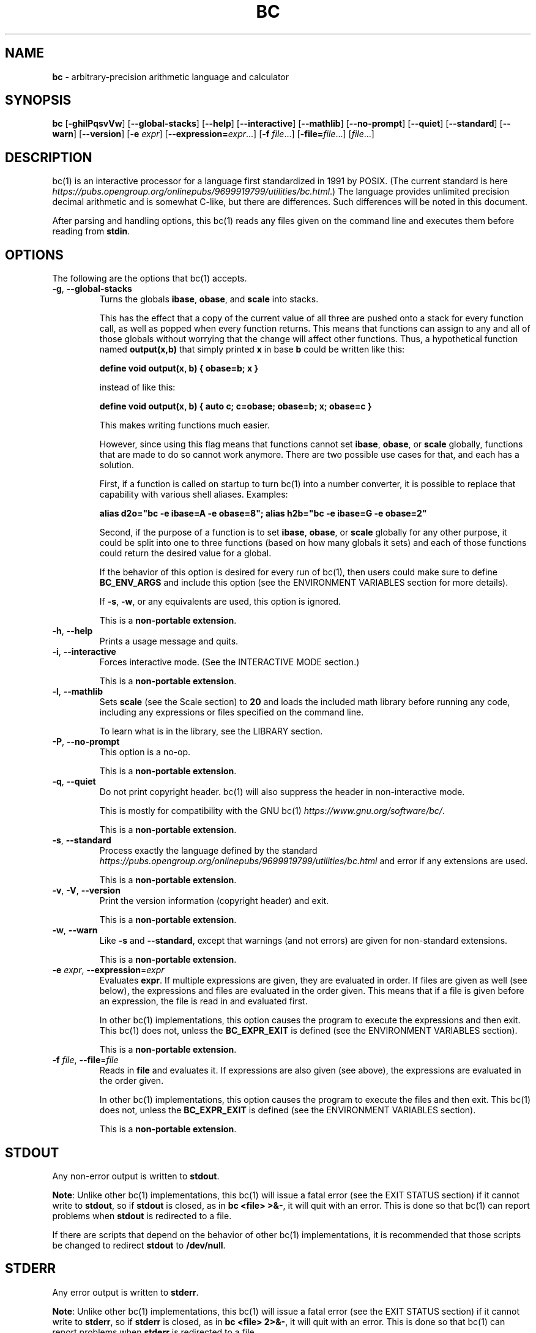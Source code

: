 .\" generated with Ronn/v0.7.3
.\" http://github.com/rtomayko/ronn/tree/0.7.3
.
.TH "BC" "1" "June 2020" "Gavin D. Howard" "General Commands Manual"
.
.SH "NAME"
\fBbc\fR \- arbitrary\-precision arithmetic language and calculator
.
.SH "SYNOPSIS"
\fBbc\fR [\fB\-ghilPqsvVw\fR] [\fB\-\-global\-stacks\fR] [\fB\-\-help\fR] [\fB\-\-interactive\fR] [\fB\-\-mathlib\fR] [\fB\-\-no\-prompt\fR] [\fB\-\-quiet\fR] [\fB\-\-standard\fR] [\fB\-\-warn\fR] [\fB\-\-version\fR] [\fB\-e\fR \fIexpr\fR] [\fB\-\-expression=\fR\fIexpr\fR\.\.\.] [\fB\-f\fR \fIfile\fR\.\.\.] [\fB\-file=\fR\fIfile\fR\.\.\.] [\fIfile\fR\.\.\.]
.
.SH "DESCRIPTION"
bc(1) is an interactive processor for a language first standardized in 1991 by POSIX\. (The current standard is here \fIhttps://pubs\.opengroup\.org/onlinepubs/9699919799/utilities/bc\.html\fR\.) The language provides unlimited precision decimal arithmetic and is somewhat C\-like, but there are differences\. Such differences will be noted in this document\.
.
.P
After parsing and handling options, this bc(1) reads any files given on the command line and executes them before reading from \fBstdin\fR\.
.
.SH "OPTIONS"
The following are the options that bc(1) accepts\.
.
.TP
\fB\-g\fR, \fB\-\-global\-stacks\fR
Turns the globals \fBibase\fR, \fBobase\fR, and \fBscale\fR into stacks\.
.
.IP
This has the effect that a copy of the current value of all three are pushed onto a stack for every function call, as well as popped when every function returns\. This means that functions can assign to any and all of those globals without worrying that the change will affect other functions\. Thus, a hypothetical function named \fBoutput(x,b)\fR that simply printed \fBx\fR in base \fBb\fR could be written like this:
.
.IP
\fBdefine void output(x, b) { obase=b; x }\fR
.
.IP
instead of like this:
.
.IP
\fBdefine void output(x, b) { auto c; c=obase; obase=b; x; obase=c }\fR
.
.IP
This makes writing functions much easier\.
.
.IP
However, since using this flag means that functions cannot set \fBibase\fR, \fBobase\fR, or \fBscale\fR globally, functions that are made to do so cannot work anymore\. There are two possible use cases for that, and each has a solution\.
.
.IP
First, if a function is called on startup to turn bc(1) into a number converter, it is possible to replace that capability with various shell aliases\. Examples:
.
.IP
\fBalias d2o="bc \-e ibase=A \-e obase=8"; alias h2b="bc \-e ibase=G \-e obase=2"\fR
.
.IP
Second, if the purpose of a function is to set \fBibase\fR, \fBobase\fR, or \fBscale\fR globally for any other purpose, it could be split into one to three functions (based on how many globals it sets) and each of those functions could return the desired value for a global\.
.
.IP
If the behavior of this option is desired for every run of bc(1), then users could make sure to define \fBBC_ENV_ARGS\fR and include this option (see the ENVIRONMENT VARIABLES section for more details)\.
.
.IP
If \fB\-s\fR, \fB\-w\fR, or any equivalents are used, this option is ignored\.
.
.IP
This is a \fBnon\-portable extension\fR\.
.
.TP
\fB\-h\fR, \fB\-\-help\fR
Prints a usage message and quits\.
.
.TP
\fB\-i\fR, \fB\-\-interactive\fR
Forces interactive mode\. (See the INTERACTIVE MODE section\.)
.
.IP
This is a \fBnon\-portable extension\fR\.
.
.TP
\fB\-l\fR, \fB\-\-mathlib\fR
Sets \fBscale\fR (see the Scale section) to \fB20\fR and loads the included math library before running any code, including any expressions or files specified on the command line\.
.
.IP
To learn what is in the library, see the LIBRARY section\.
.
.TP
\fB\-P\fR, \fB\-\-no\-prompt\fR
This option is a no\-op\.
.
.IP
This is a \fBnon\-portable extension\fR\.
.
.TP
\fB\-q\fR, \fB\-\-quiet\fR
Do not print copyright header\. bc(1) will also suppress the header in non\-interactive mode\.
.
.IP
This is mostly for compatibility with the GNU bc(1) \fIhttps://www\.gnu\.org/software/bc/\fR\.
.
.IP
This is a \fBnon\-portable extension\fR\.
.
.TP
\fB\-s\fR, \fB\-\-standard\fR
Process exactly the language defined by the standard \fIhttps://pubs\.opengroup\.org/onlinepubs/9699919799/utilities/bc\.html\fR and error if any extensions are used\.
.
.IP
This is a \fBnon\-portable extension\fR\.
.
.TP
\fB\-v\fR, \fB\-V\fR, \fB\-\-version\fR
Print the version information (copyright header) and exit\.
.
.IP
This is a \fBnon\-portable extension\fR\.
.
.TP
\fB\-w\fR, \fB\-\-warn\fR
Like \fB\-s\fR and \fB\-\-standard\fR, except that warnings (and not errors) are given for non\-standard extensions\.
.
.IP
This is a \fBnon\-portable extension\fR\.
.
.TP
\fB\-e\fR \fIexpr\fR, \fB\-\-expression\fR=\fIexpr\fR
Evaluates \fBexpr\fR\. If multiple expressions are given, they are evaluated in order\. If files are given as well (see below), the expressions and files are evaluated in the order given\. This means that if a file is given before an expression, the file is read in and evaluated first\.
.
.IP
In other bc(1) implementations, this option causes the program to execute the expressions and then exit\. This bc(1) does not, unless the \fBBC_EXPR_EXIT\fR is defined (see the ENVIRONMENT VARIABLES section)\.
.
.IP
This is a \fBnon\-portable extension\fR\.
.
.TP
\fB\-f\fR \fIfile\fR, \fB\-\-file\fR=\fIfile\fR
Reads in \fBfile\fR and evaluates it\. If expressions are also given (see above), the expressions are evaluated in the order given\.
.
.IP
In other bc(1) implementations, this option causes the program to execute the files and then exit\. This bc(1) does not, unless the \fBBC_EXPR_EXIT\fR is defined (see the ENVIRONMENT VARIABLES section)\.
.
.IP
This is a \fBnon\-portable extension\fR\.
.
.SH "STDOUT"
Any non\-error output is written to \fBstdout\fR\.
.
.P
\fBNote\fR: Unlike other bc(1) implementations, this bc(1) will issue a fatal error (see the EXIT STATUS section) if it cannot write to \fBstdout\fR, so if \fBstdout\fR is closed, as in \fBbc <file> >&\-\fR, it will quit with an error\. This is done so that bc(1) can report problems when \fBstdout\fR is redirected to a file\.
.
.P
If there are scripts that depend on the behavior of other bc(1) implementations, it is recommended that those scripts be changed to redirect \fBstdout\fR to \fB/dev/null\fR\.
.
.SH "STDERR"
Any error output is written to \fBstderr\fR\.
.
.P
\fBNote\fR: Unlike other bc(1) implementations, this bc(1) will issue a fatal error (see the EXIT STATUS section) if it cannot write to \fBstderr\fR, so if \fBstderr\fR is closed, as in \fBbc <file> 2>&\-\fR, it will quit with an error\. This is done so that bc(1) can report problems when \fBstderr\fR is redirected to a file\.
.
.P
If there are scripts that depend on the behavior of other bc(1) implementations, it is recommended that those scripts be changed to redirect \fBstderr\fR to \fB/dev/null\fR\.
.
.SH "SYNTAX"
The syntax for bc(1) programs is mostly C\-like, with some differences\. This bc(1) follows the POSIX standard \fIhttps://pubs\.opengroup\.org/onlinepubs/9699919799/utilities/bc\.html\fR, which is a much more thorough resource for the language this bc(1) accepts\. This section is meant to be a summary and a listing of all the extensions to the standard \fIhttps://pubs\.opengroup\.org/onlinepubs/9699919799/utilities/bc\.html\fR\.
.
.P
In the sections below, \fBE\fR means expression, \fBS\fR means statement, and \fBI\fR means identifier\.
.
.P
Identifiers (\fBI\fR) start with a lowercase letter and can be followed by any number (up to \fBBC_NAME_MAX\-1\fR) of lowercase letters (\fBa\-z\fR), digits (\fB0\-9\fR), and underscores (\fB_\fR)\. The regex is \fB[a\-z][a\-z0\-9_]*\fR Identifiers with more than one character (letter) are a \fBnon\-portable extension\fR\.
.
.P
\fBibase\fR is a global variable determining how to interpret constant numbers\. It is the "input" base, or the number base used for interpreting input numbers\. \fBibase\fR is initially \fB10\fR\. If the \fB\-s\fR (\fB\-\-standard\fR) and \fB\-w\fR (\fB\-\-warn\fR) flags were not given on the command line, the max allowable value for \fBibase\fR is \fB36\fR\. Otherwise, it is \fB16\fR\. The min allowable value for \fBibase\fR is \fB2\fR\. The max allowable value for \fBibase\fR can be queried in bc(1) programs with the \fBmaxibase()\fR built\-in function\.
.
.P
\fBobase\fR is a global variable determining how to output results\. It is the "output" base, or the number base used for outputting numbers\. \fBobase\fR is initially \fB10\fR\. The max allowable value for \fBobase\fR is \fBBC_BASE_MAX\fR and can be queried in bc(1) programs with the \fBmaxobase()\fR built\-in function\. The min allowable value for \fBobase\fR is \fB2\fR\.
.
.P
The \fBscale\fR of an expression is the number of digits in the result of the expression right of the decimal point, and \fBscale\fR is a global variable that sets the precision of any operations, with exceptions\. \fBscale\fR is initially \fB0\fR\. \fBscale\fR cannot be negative\. The max allowable value for \fBscale\fR is \fBBC_SCALE_MAX\fR and can be queried in bc(1) programs with the \fBmaxscale()\fR built\-in function\.
.
.P
bc(1) has both \fBglobal\fR variables and \fBlocal\fR variables\. All \fBlocal\fR variables are local to the function; they are parameters or are introduced in the \fBauto\fR list of a function (see FUNCTIONS)\. If a variable is accessed which is not a parameter or in the \fBauto\fR list, it is assumed to be \fBglobal\fR\. If a parent function has a \fBlocal\fR variable version of a variable that a child function considers \fBglobal\fR, the value of that \fBglobal\fR variable in the child function is the value of the variable in the parent function, not the value of the actual \fBglobal\fR variable\.
.
.P
All of the above applies to arrays as well\.
.
.P
The value of a statement that is an expression (i\.e\., any of the \fINamed Expressions\fR or \fIOperands\fR) is printed unless the lowest precedence operator is an \fI\fBassignment\fR\fR operator \fB\fIand\fR\fR the expression is not surrounded by parentheses\.
.
.P
The value that is printed is also assigned to the special variable \fBlast\fR\. A single dot (\fB\.\fR) may also be used as a synonym for \fBlast\fR\. These are \fBnon\-portable extensions\fR\.
.
.P
Either semicolons or newlines may separate statements\.
.
.SS "Comments"
There are two kinds of comments:
.
.IP "1." 4
Block comments are enclosed in \fB/*\fR and \fB*/\fR\.
.
.IP "2." 4
Line comments go from \fB#\fR until, and not including, the next newline\. This is a \fBnon\-portable extension\fR\.
.
.IP "" 0
.
.P
 \fI\fR
.
.SS "Named Expressions"
The following are named expressions in bc(1):
.
.IP "1." 4
Variables: \fBI\fR
.
.IP "2." 4
Array Elements: \fBI[E]\fR
.
.IP "3." 4
\fBibase\fR
.
.IP "4." 4
\fBobase\fR
.
.IP "5." 4
\fBscale\fR
.
.IP "6." 4
\fBlast\fR or a single dot (\fB\.\fR)
.
.IP "" 0
.
.P
Number 6 is a \fBnon\-portable extension\fR\.
.
.P
Variables and arrays do not interfere; users can have arrays named the same as variables\. This also applies to functions (see the FUNCTIONS section), so a user can have a variable, array, and function that all have the same name, and they will not shadow each other\.
.
.P
Named expressions are required as the operand of \fI\fBincrement\fR/\fBdecrement\fR operators\fR and as the left side of \fI\fBassignment\fR operators\fR\.
.
.P
 \fI\fR
.
.SS "Operands"
The following are valid operands in bc(1):
.
.IP "1." 4
Numbers (see \fINumbers\fR below)\.
.
.IP "2." 4
Array indices (\fBI[E]\fR)\.
.
.IP "3." 4
\fB(E)\fR: The value of \fBE\fR (used to change precedence)\.
.
.IP "4." 4
\fBsqrt(E)\fR: The square root of \fBE\fR\. \fBE\fR must be non\-negative\.
.
.IP "5." 4
\fBlength(E)\fR: The number of significant decimal digits in \fBE\fR\.
.
.IP "6." 4
\fBlength(I[])\fR: The number of elements in the array \fBI\fR\. This is a \fBnon\-portable extension\fR\.
.
.IP "7." 4
\fBscale(E)\fR: The \fBscale\fR of \fBE\fR\.
.
.IP "8." 4
\fBabs(E)\fR: The absolute value of \fBE\fR\. This is a \fBnon\-portable extension\fR\.
.
.IP "9." 4
\fBI()\fR, \fBI(E)\fR, \fBI(E, E)\fR, and so on, where \fBI\fR is an identifier for a non\-\fIvoid function\fR\. The \fBE\fR parameters may also be arrays, which will automatically be turned into \fIarray references\fR if the corresponding parameter is an array reference\.
.
.IP "10." 4
\fBread()\fR: Reads a line from \fBstdin\fR and uses that as an expression\. The result of that expression is the result of the \fBread()\fR operand\. This is a \fBnon\-portable extension\fR\.
.
.IP "11." 4
\fBmaxibase()\fR: The max allowable \fBibase\fR\. This is a \fBnon\-portable extension\fR\.
.
.IP "12." 4
\fBmaxobase()\fR: The max allowable \fBobase\fR\. This is a \fBnon\-portable extension\fR\.
.
.IP "13." 4
\fBmaxscale()\fR: The max allowable \fBscale\fR\. This is a \fBnon\-portable extension\fR\.
.
.IP "" 0
.
.P
 \fI\fR
.
.SS "Numbers"
Numbers are strings made up of digits, uppercase letters, and at most \fB1\fR period for a radix\. Numbers can have up to \fBBC_NUM_MAX\fR digits\. Uppercase letters equal \fB9\fR + their position in the alphabet (i\.e\., \fBA\fR equals \fB10\fR, or \fB9 + 1\fR)\. If a digit or letter makes no sense with the current value of \fBibase\fR, they are set to the value of the highest valid digit in \fBibase\fR\.
.
.P
Single\-character numbers (i\.e\., \fBA\fR) take the value that they would have if they were valid digits, regardless of the value of \fBibase\fR\. This means that \fBA\fR always equals decimal \fB10\fR and \fBZ\fR always equals decimal \fB35\fR\.
.
.SS "Operators"
The following arithmetic and logical operators can be used\. They are listed in order of decreasing precedence\. Operators in the same group have the same precedence\.
.
.TP
\fB++\fR \fB\-\-\fR
Type: Prefix and Postfix
.
.IP
Associativity: None
.
.IP
Description: \fBincrement\fR, \fBdecrement\fR
.
.TP
\fB\-\fR \fB!\fR
Type: Prefix
.
.IP
Associativity: None
.
.IP
Description: \fBnegation\fR, \fBboolean not\fR
.
.TP
\fB^\fR
Type: Binary
.
.IP
Associativity: Right
.
.IP
Description: \fBpower\fR
.
.TP
\fB*\fR \fB/\fR \fB%\fR
Type: Binary
.
.IP
Associativity: Left
.
.IP
Description: \fBmultiply\fR, \fBdivide\fR, \fBmodulus\fR
.
.TP
\fB+\fR \fB\-\fR
Type: Binary
.
.IP
Associativity: Left
.
.IP
Description: \fBadd\fR, \fBsubtract\fR
.
.TP
\fB=\fR \fB+=\fR \fB\-=\fR \fB*=\fR \fB/=\fR \fB%=\fR \fB^=\fR
Type: Binary
.
.IP
Associativity: Right
.
.IP
Description: \fBassignment\fR
.
.TP
\fB==\fR \fB<=\fR \fB>=\fR \fB!=\fR \fB<\fR \fB>\fR
Type: Binary
.
.IP
Associativity: Left
.
.IP
Description: \fBrelational\fR
.
.TP
\fB&&\fR
Type: Binary
.
.IP
Associativity: Left
.
.IP
Description: \fBboolean and\fR
.
.TP
\fB||\fR
Type: Binary
.
.IP
Associativity: Left
.
.IP
Description: \fBboolean or\fR
.
.P
The operators will be described in more detail below\.
.
.P
 \fI\fR
.
.TP
\fB++\fR \fB\-\-\fR
The prefix and postfix \fBincrement\fR and \fBdecrement\fR operators behave exactly like they would in C\. They require a \fInamed expression\fR as an operand\.
.
.IP
The prefix versions of these operators are more efficient; use them where possible\.
.
.TP
\fB\-\fR
The \fBnegation\fR operator returns \fB0\fR if a user attempts to negate any expression with the value \fB0\fR\. Otherwise, a copy of the expression with its sign flipped is returned\.
.
.TP
\fB!\fR
The \fBboolean not\fR operator returns \fB1\fR if the expression is \fB0\fR, or \fB0\fR otherwise\.
.
.IP
This is a \fBnon\-portable extension\fR\.
.
.TP
\fB^\fR
The \fBpower\fR operator (not the \fBexclusive or\fR operator, as it would be in C) takes two expressions and raises the first to the power of the value of the second\.
.
.IP
The second expression must be an integer (no \fBscale\fR), and if it is negative, the first value must be non\-zero\.
.
.TP
\fB*\fR
The \fBmultiply\fR operator takes two expressions, multiplies them, and returns the product\. If \fBa\fR is the \fBscale\fR of the first expression and \fBb\fR is the \fBscale\fR of the second expression, the scale of the result is equal to \fBmin(a+b,max(scale,a,b))\fR where \fBmin\fR and \fBmax\fR return the obvious values\.
.
.TP
\fB/\fR
The \fBdivide\fR operator takes two expressions, divides them, and returns the quotient\. The scale of the result shall be the value of \fBscale\fR\.
.
.IP
The second expression must be non\-zero\.
.
.TP
\fB%\fR
The \fBmodulus\fR operator takes two expressions, \fBa\fR and \fBb\fR, and evaluates them by 1) Computing \fBa/b\fR to current \fBscale\fR and 2) Using the result of step 1 to calculate \fBa\-(a/b)*b\fR to scale \fBmax(scale+scale(b),scale(a))\fR\.
.
.IP
The second expression must be non\-zero\.
.
.TP
\fB+\fR
The \fBadd\fR operator takes two expressions, \fBa\fR and \fBb\fR, and returns the sum, with a \fBscale\fR equal to the max of the \fBscale\fRs of \fBa\fR and \fBb\fR\.
.
.TP
\fB\-\fR
The \fBsubtract\fR operator takes two expressions, \fBa\fR and \fBb\fR, and returns the difference, with a \fBscale\fR equal to the max of the \fBscale\fRs of \fBa\fR and \fBb\fR\.
.
.P
 \fI\fR
.
.TP
\fB=\fR \fB+=\fR \fB\-=\fR \fB*=\fR \fB/=\fR \fB%=\fR \fB^=\fR
The \fBassignment\fR operators take two expressions, \fBa\fR and \fBb\fR where \fBa\fR is a \fInamed expression\fR\.
.
.IP
For \fB=\fR, \fBb\fR is copied and the result is assigned to \fBa\fR\. For all others, \fBa\fR and \fBb\fR are applied as operands to the corresponding arithmetic operator and the result is assigned to \fBa\fR\.
.
.TP
\fB==\fR \fB<=\fR \fB>=\fR \fB!=\fR \fB<\fR \fB>\fR
The \fBrelational\fR operators compare two expressions, \fBa\fR and \fBb\fR, and if the relation holds, according to C language semantics, the result is \fB1\fR\. Otherwise, it is \fB0\fR\.
.
.IP
Note that unlike in C, these operators have a lower precedence than the \fBassignment\fR operators, which means that \fBa=b>c\fR is interpreted as \fB(a=b)>c\fR\.
.
.IP
Also, unlike the standard \fIhttps://pubs\.opengroup\.org/onlinepubs/9699919799/utilities/bc\.html\fR requires, these operators can appear anywhere any other expressions can be used\. This allowance is a \fBnon\-portable extension\fR\.
.
.TP
\fB&&\fR
The \fBboolean and\fR operator takes two expressions and returns \fB1\fR if both expressions are non\-zero, \fB0\fR otherwise\.
.
.IP
This is \fB\fInot\fR\fR a short\-circuit operator\.
.
.IP
This is a \fBnon\-portable extension\fR\.
.
.TP
\fB||\fR
The \fBboolean or\fR operator takes two expressions and returns \fB1\fR if one of the expressions is non\-zero, \fB0\fR otherwise\.
.
.IP
This is \fB\fInot\fR\fR a short\-circuit operator\.
.
.IP
This is a \fBnon\-portable extension\fR\.
.
.SS "Statements"
The following items are statements:
.
.IP "1." 4
\fBE\fR
.
.IP "2." 4
\fB{\fR \fBS\fR \fB;\fR \.\.\. \fB;\fR \fBS\fR \fB}\fR
.
.IP "3." 4
\fBif\fR \fB(\fR \fBE\fR \fB)\fR \fBS\fR
.
.IP "4." 4
\fBif\fR \fB(\fR \fBE\fR \fB)\fR \fBS\fR \fBelse\fR \fBS\fR
.
.IP "5." 4
\fBwhile\fR \fB(\fR \fBE\fR \fB)\fR \fBS\fR
.
.IP "6." 4
\fBfor\fR \fB(\fR \fBE\fR \fB;\fR \fBE\fR \fB;\fR \fBE\fR \fB)\fR \fBS\fR
.
.IP "7." 4
An empty statement
.
.IP "8." 4
\fBbreak\fR
.
.IP "9." 4
\fBcontinue\fR
.
.IP "10." 4
\fBquit\fR
.
.IP "11." 4
\fBhalt\fR
.
.IP "12." 4
\fBlimits\fR
.
.IP "13." 4
A string of characters, enclosed in double quotes
.
.IP "14." 4
\fBprint\fR \fBE\fR \fB,\fR \.\.\. \fB,\fR \fBE\fR
.
.IP "15." 4
\fBI()\fR, \fBI(E)\fR, \fBI(E, E)\fR, and so on, where \fBI\fR is an identifier for a \fIvoid function\fR\. The \fBE\fR parameters may also be arrays, which will automatically be turned into \fIarray references\fR if the corresponding parameter is an array reference\.
.
.IP "" 0
.
.P
Numbers 4, 9, 11, 12, 14, and 15 are \fBnon\-portable extensions\fR\.
.
.P
Also, as a \fBnon\-portable extension\fR, any or all of the expressions in the header of a for loop may be omitted\. If the condition (second expression) is omitted, it is assumed to be a constant \fB1\fR\.
.
.P
The \fBbreak\fR statement causes a loop to stop iterating and resume execution immediately following a loop\. This is only allowed in loops\.
.
.P
The \fBcontinue\fR statement causes a loop iteration to stop early and returns to the start of the loop, including testing the loop condition\. This is only allowed in loops\.
.
.P
The \fBif\fR \fBelse\fR statement does the same thing as in C\.
.
.P
The \fBquit\fR statement causes bc(1) to quit, even if it is on a branch that will not be executed (it is a compile\-time command)\.
.
.P
The \fBhalt\fR statement causes bc(1) to quit, if it is executed\. (Unlike \fBquit\fR if it is on a branch of an \fBif\fR statement that is not executed, bc(1) does not quit\.)
.
.P
The \fBlimits\fR statement prints the limits that this bc(1) is subject to\. This is like the \fBquit\fR statement in that it is a compile\-time command\.
.
.P
An expression by itself is evaluated and printed, followed by a newline\.
.
.SS "Print Statement"
The "expressions" in a \fBprint\fR statement may also be strings\. If they are, there are backslash escape sequences that are interpreted specially\. What those sequences are, and what they cause to be printed, are shown below:
.
.TP
\fB\ea\fR
\fB\ea\fR
.
.TP
\fB\eb\fR
\fB\eb\fR
.
.TP
\fB\e\e\fR
\fB\e\fR
.
.TP
\fB\ee\fR
\fB\e\fR
.
.TP
\fB\ef\fR
\fB\ef\fR
.
.TP
\fB\en\fR
\fB\en\fR
.
.TP
\fB\eq\fR
\fB"\fR
.
.TP
\fB\er\fR
\fB\er\fR
.
.TP
\fB\et\fR
\fB\et\fR
.
.P
Any other character following a backslash causes the backslash and character to be printed as\-is\.
.
.P
Any non\-string expression in a print statement shall be assigned to \fBlast\fR, like any other expression that is printed\.
.
.SS "Order of Evaluation"
All expressions in a statment are evaluated left to right, except as necessary to maintain order of operations\. This means, for example, that in the expression \fBi = 0; a[i++] = i++\fR, the first (or 0th) element of \fBa\fR is set to \fB1\fR, and \fBi\fR is equal to \fB2\fR at the end of the expression\.
.
.P
This includes function arguments\. Thus, this means that in the expression \fBi = 0; x(i++, i++)\fR, the first argument passed to \fBx()\fR is \fB0\fR, and the second argument is \fB1\fR, while \fBi\fR is equal to \fB2\fR before the function starts executing\.
.
.SH "FUNCTIONS"
Function definitions are as follows:
.
.IP "" 4
.
.nf

define I(I,\.\.\.,I){
    auto I,\.\.\.,I
    S;\.\.\.;S
    return(E)
}
.
.fi
.
.IP "" 0
.
.P
Any \fBI\fR in the parameter list or \fBauto\fR list may be replaced with \fBI[]\fR to make a parameter or \fBauto\fR var an array, and any \fBI\fR in the parameter list may be replaced with \fB*I[]\fR to make a parameter an array reference\. Callers of functions that take array references should not put an asterisk in the call; they must be called with just \fBI[]\fR like normal array parameters and will be automatically converted into references\.
.
.P
As a \fBnon\-portable extension\fR, the opening brace of a \fBdefine\fR statement may appear on the next line\.
.
.P
The return statement may also be in the following forms:
.
.IP "1." 4
\fBreturn\fR
.
.IP "2." 4
\fBreturn\fR \fB(\fR \fB)\fR
.
.IP "3." 4
\fBreturn\fR \fBE\fR
.
.IP "" 0
.
.P
The first two, or not specifying a \fBreturn\fR statement, is equivalent to \fBreturn (0)\fR, unless the function is a \fIvoid function\fR\.
.
.P
 \fI\fR
.
.SS "Void Functions"
Functions can also be void functions, defined as follows:
.
.IP "" 4
.
.nf

define void I(I,\.\.\.,I){
    auto I,\.\.\.,I
    S;\.\.\.;S
    return
}
.
.fi
.
.IP "" 0
.
.P
They can only be used as standalone expressions, where such an expression would be printed alone, except in a print statement\.
.
.P
Void functions can only use the first two \fBreturn\fR statements listed above\. They can also omit the return statement entirely\.
.
.P
The word \fBvoid\fR is not treated as a keyword; it is still possible to have variables, arrays, and functions named \fBvoid\fR\. The word \fBvoid\fR is only treated specially right after the \fBdefine\fR keyword\.
.
.P
This is a \fBnon\-portable extension\fR\.
.
.P
 \fI\fR
.
.SS "Array References"
For any array in the parameter list, if the array is declared in the form
.
.IP "" 4
.
.nf

*I[]
.
.fi
.
.IP "" 0
.
.P
it is a \fBreference\fR\. Any changes to the array in the function are reflected, when the function returns, to the array that was passed in\.
.
.P
Other than this, all function arguments are passed by value\.
.
.P
This is a \fBnon\-portable extension\fR\.
.
.SH "LIBRARY"
All of the functions below are available when the \fB\-l\fR or \fB\-\-mathlib\fR command\-line flags are given\.
.
.P
 \fI\fR
.
.SS "Standard Library"
The standard \fIhttps://pubs\.opengroup\.org/onlinepubs/9699919799/utilities/bc\.html\fR defines the following functions for the math library:
.
.TP
\fBs(x)\fR
Returns the sine of \fBx\fR, which is assumed to be in radians\.
.
.IP
This is a \fItranscendental function\fR\.
.
.TP
\fBc(x)\fR
Returns the cosine of \fBx\fR, which is assumed to be in radians\.
.
.IP
This is a \fItranscendental function\fR\.
.
.TP
\fBa(x)\fR
Returns the arctangent of \fBx\fR, in radians\.
.
.IP
This is a \fItranscendental function\fR\.
.
.TP
\fBl(x)\fR
Returns the natural logarithm of \fBx\fR\.
.
.IP
This is a \fItranscendental function\fR\.
.
.TP
\fBe(x)\fR
Returns the mathematical constant \fBe\fR raised to the power of \fBx\fR\.
.
.IP
This is a \fItranscendental function\fR\.
.
.TP
\fBj(x, n)\fR
Returns the bessel integer order \fBn\fR (truncated) of \fBx\fR\.
.
.IP
This is a \fItranscendental function\fR\.
.
.P
 \fI\fR
.
.SS "Transcendental Functions"
All transcendental functions can return slightly inaccurate results (up to 1 ULP \fIhttps://en\.wikipedia\.org/wiki/Unit_in_the_last_place\fR)\. This is unavoidable, and this article \fIhttps://people\.eecs\.berkeley\.edu/~wkahan/LOG10HAF\.TXT\fR explains why it is impossible and unnecessary to calculate exact results for the transcendental functions\.
.
.P
Because of the possible inaccuracy, I recommend that users call those functions with the precision (\fBscale\fR) set to at least 1 higher than is necessary\. If exact results are \fIabsolutely\fR required, users can double the precision (\fBscale\fR) and then truncate\.
.
.P
The transcendental functions in the standard math library are:
.
.IP "\(bu" 4
\fBs(x)\fR
.
.IP "\(bu" 4
\fBc(x)\fR
.
.IP "\(bu" 4
\fBa(x)\fR
.
.IP "\(bu" 4
\fBl(x)\fR
.
.IP "\(bu" 4
\fBe(x)\fR
.
.IP "\(bu" 4
\fBj(x, n)\fR
.
.IP "" 0
.
.SH "RESET"
When bc(1) encounters an error or a signal that it has a non\-default handler for, it resets\. This means that several things happen\.
.
.P
First, any functions that are executing are stopped and popped off the stack\. The behavior is not unlike that of exceptions in programming languages\. Then the execution point is set so that any code waiting to execute (after all functions returned) is skipped\.
.
.P
Thus, when bc(1) resets, it skips any remaining code waiting to be executed\. Then, if it is interactive mode, and the error was not a fatal error (see the EXIT STATUS section), it asks for more input; otherwise, it exits with the appropriate return code\.
.
.P
Note that this reset behavior is different from the GNU bc(1), which attempts to start executing the statement right after the one that caused an error\.
.
.SH "PERFORMANCE"
Most bc(1) implementations use \fBchar\fR types to calculate the value of \fB1\fR decimal digit at a time, but that can be slow\. This bc(1) does something different\.
.
.P
It uses large integers to calculate more than \fB1\fR decimal digit at a time\. If built in a environment where \fBBC_LONG_BIT\fR (see the LIMITS section) is \fB64\fR, then each integer has \fB9\fR decimal digits\. If built in an environment where \fBBC_LONG_BIT\fR is \fB32\fR then each integer has \fB4\fR decimal digits\. This value (the number of decimal digits per large integer) is called \fBBC_BASE_DIGS\fR\.
.
.P
In addition, this bc(1) uses an even larger integer for overflow checking\. This integer type depends on the value of \fBBC_LONG_BIT\fR, but is always at least twice as large as the integer type used to store digits\.
.
.SH "LIMITS"
The following are the limits on bc(1):
.
.TP
\fBBC_LONG_BIT\fR
The number of bits in the \fBlong\fR type in the environment where bc(1) was built\. This determines how many decimal digits can be stored in a single large integer (see the PERFORMANCE section)\.
.
.TP
\fBBC_BASE_DIGS\fR
The number of decimal digits per large integer (see the PERFORMANCE section)\. Depends on \fBBC_LONG_BIT\fR\.
.
.TP
\fBBC_BASE_POW\fR
The max decimal number that each large integer can store (see \fBBC_BASE_DIGS\fR) plus \fB1\fR\. Depends on \fBBC_BASE_DIGS\fR\.
.
.TP
\fBBC_OVERFLOW_MAX\fR
The max number that the overflow type (see the PERFORMANCE section) can hold\. Depends on \fBBC_LONG_BIT\fR\.
.
.TP
\fBBC_BASE_MAX\fR
The maximum output base\. Set at \fBBC_BASE_POW\fR\.
.
.TP
\fBBC_DIM_MAX\fR
The maximum size of arrays\. Set at \fBSIZE_MAX\-1\fR\.
.
.TP
\fBBC_SCALE_MAX\fR
The maximum \fBscale\fR\. Set at \fBBC_OVERFLOW_MAX\-1\fR\.
.
.TP
\fBBC_STRING_MAX\fR
The maximum length of strings\. Set at \fBBC_OVERFLOW_MAX\-1\fR\.
.
.TP
\fBBC_NAME_MAX\fR
The maximum length of identifiers\. Set at \fBBC_OVERFLOW_MAX\-1\fR\.
.
.TP
\fBBC_NUM_MAX\fR
The maximum length of a number (in decimal digits), which includes digits after the decimal point\. Set at \fBBC_OVERFLOW_MAX\-1\fR\.
.
.TP
Exponent
The maximum allowable exponent (positive or negative)\. Set at \fBBC_OVERFLOW_MAX\fR\.
.
.TP
Number of vars
The maximum number of vars/arrays\. Set at \fBSIZE_MAX\-1\fR\.
.
.P
Actual values can be queried with the \fBlimits\fR statement\.
.
.P
These limits are meant to be effectively non\-existent; the limits are so large (at least on 64\-bit machines) that there should not be any point at which they become a problem\. In fact, memory should be exhausted before these limits should be hit\.
.
.SH "ENVIRONMENT VARIABLES"
bc(1) recognizes the following environment variables:
.
.TP
\fBPOSIXLY_CORRECT\fR
If this variable exists (no matter the contents), bc(1) behaves as if the \fB\-s\fR option was given\.
.
.TP
\fBBC_ENV_ARGS\fR
This is another way to give command\-line arguments to bc(1)\. They should be in the same format as all other command\-line arguments\. These are always processed first, so any files given in \fBBC_ENV_ARGS\fR will be processed before arguments and files given on the command\-line\. This gives the user the ability to set up "standard" options and files to be used at every invocation\. The most useful thing for such files to contain would be useful functions that the user might want every time bc(1) runs\.
.
.IP
The code that parses \fBBC_ENV_ARGS\fR will correctly handle quoted arguments, but it does not understand escape sequences\. For example, the string \fB"/home/gavin/some bc file\.bc"\fR will be correctly parsed, but the string \fB"/home/gavin/some \e"bc\e" file\.bc"\fR will include the backslashes\.
.
.IP
The quote parsing will handle either kind of quotes, \fB'\fR or \fB"\fR\. Thus, if you have a file with any number of single quotes in the name, you can use double quotes as the outside quotes, as in \fB"some \'bc\' file\.bc"\fR, and vice versa if you have a file with double quotes\. However, handling a file with both kinds of quotes in \fBBC_ENV_ARGS\fR is not supported due to the complexity of the parsing, though such files are still supported on the command\-line where the parsing is done by the shell\.
.
.TP
\fBBC_LINE_LENGTH\fR
If this environment variable exists and contains an integer that is greater than \fB1\fR and is less than \fBUINT16_MAX\fR (\fB2^16\-1\fR), bc(1) will output lines to that length, including the backslash (\fB\e\fR)\. The default line length is \fB70\fR\.
.
.TP
\fBBC_EXPR_EXIT\fR
If this variable exists (no matter the contents), bc(1) will exit immediately after executing expressions and files given by the \fB\-e\fR and/or \fB\-f\fR command\-line options (and any equivalents)\.
.
.SH "EXIT STATUS"
bc(1) returns the following exit statuses:
.
.TP
\fB0\fR
No error\.
.
.TP
\fB1\fR
A math error occurred\. This follows standard practice of using \fB1\fR for expected errors, since math errors will happen in the process of normal execution\.
.
.IP
Math errors include divide by \fB0\fR, taking the square root of a negative number, attempting to convert a negative number to a hardware integer, overflow when converting a number to a hardware integer, and attempting to use a non\-integer where an integer is required\.
.
.IP
Converting to a hardware integer happens for the second operand of the power (\fB^\fR) operator and the corresponding assignment operator\.
.
.TP
\fB2\fR
A parse error occurred\.
.
.IP
Parse errors include unexpected \fBEOF\fR, using an invalid character, failing to find the end of a string or comment, using a token where it is invalid, giving an invalid expression, giving an invalid print statement, giving an invalid function definition, attempting to assign to an expression that is not a \fInamed expression\fR, giving an invalid \fBauto\fR list, having a duplicate \fBauto\fR/function parameter, failing to find the end of a code block, attempting to return a value from a \fBvoid\fR function, attempting to use a variable as a reference, and using any extensions when the option \fB\-s\fR or any equivalents were given\.
.
.TP
\fB3\fR
A runtime error occurred\.
.
.IP
Runtime errors include assigning an invalid number to \fBibase\fR, \fBobase\fR, or \fBscale\fR; give a bad expression to a \fBread()\fR call, calling \fBread()\fR inside of a \fBread()\fR call, type errors, passing the wrong number of parameters to functions, attempting to call an undefined function, and attempting to use a \fBvoid\fR function call as a value in an expression\.
.
.TP
\fB4\fR
A fatal error occurred\.
.
.IP
Fatal errors include memory allocation errors, I/O errors, failing to open files, attempting to use files that do not have only ASCII characters (bc(1) only accepts ASCII characters), attempting to open a directory as a file, and giving invalid command\-line options\.
.
.P
The exit status \fB4\fR is special; when a fatal error occurs, bc(1) always exits and returns \fB4\fR, no matter what mode bc(1) is in\.
.
.P
The other statuses will only be returned when bc(1) is not in interactive mode (see the INTERACTIVE MODE section), since bc(1) resets its state (see the RESET section) and accepts more input when one of those errors occurs in interactive mode\. This is also the case when interactive mode is forced by the \fB\-i\fR flag or \fB\-\-interactive\fR option\.
.
.P
These exit statuses allow bc(1) to be used in shell scripting with error checking, and its normal behavior can be forced by using the \fB\-i\fR flag or \fB\-\-interactive\fR option\.
.
.SH "INTERACTIVE MODE"
Per the standard \fIhttps://pubs\.opengroup\.org/onlinepubs/9699919799/utilities/bc\.html\fR, bc(1) has an interactive mode and a non\-interactive mode\. Interactive mode is turned on automatically when both \fBstdin\fR and \fBstdout\fR are hooked to a terminal, but the \fB\-i\fR flag and \fB\-\-interactive\fR option can turn it on in other cases\.
.
.P
In interactive mode, bc(1) attempts to recover from errors (see the RESET section), and in normal execution, flushes \fBstdout\fR as soon as execution is done for the current input\.
.
.SH "TTY MODE"
If \fBstdin\fR, \fBstdout\fR, and \fBstderr\fR are all connected to a TTY, bc(1) turns on "TTY mode\."
.
.P
TTY mode is different from interactive mode because interactive mode is required in the bc(1) specification \fIhttps://pubs\.opengroup\.org/onlinepubs/9699919799/utilities/bc\.html\fR, and interactive mode requires only \fBstdin\fR and \fBstdout\fR to be connected to a terminal\.
.
.SH "SIGNAL HANDLING"
Sending a \fBSIGINT\fR will cause bc(1) to stop execution of the current input\. If bc(1) is in TTY mode (see the TTY MODE section), it will reset (see the RESET section)\. Otherwise, it will clean up and exit\.
.
.P
Note that "current input" can mean one of two things\. If bc(1) is processing input from \fBstdin\fR in TTY mode, it will ask for more input\. If bc(1) is processing input from a file in TTY mode, it will stop processing the file and start processing the next file, if one exists, or ask for input from \fBstdin\fR if no other file exists\.
.
.P
This means that if a \fBSIGINT\fR is sent to bc(1) as it is executing a file, it can seem as though bc(1) did not respond to the signal since it will immediately start executing the next file\. This is by design; most files that users execute when interacting with bc(1) have function definitions, which are quick to parse\. If a file takes a long time to execute, there may be a bug in that file\. The rest of the files could still be executed without problem, allowing the user to continue\.
.
.P
\fBSIGTERM\fR and \fBSIGQUIT\fR cause bc(1) to clean up and exit, and it uses the default handler for all other signals\.
.
.SH "SEE ALSO"
dc(1)
.
.SH "STANDARDS"
bc(1) is compliant with the IEEE Std 1003\.1\-2017 (“POSIX\.1\-2017”) \fIhttps://pubs\.opengroup\.org/onlinepubs/9699919799/utilities/bc\.html\fR specification\. The flags \fB\-efghiqsvVw\fR, all long options, and the extensions noted above are extensions to that specification\.
.
.P
Note that the specification explicitly says that bc(1) only accepts numbers that use a period (\fB\.\fR) as a radix point, regardless of the value of \fBLC_NUMERIC\fR\.
.
.SH "AUTHOR"
This bc(1) was made from scratch by Gavin D\. Howard\.
.
.SH "BUGS"
None are known\. Report bugs at https://git\.yzena\.com/gavin/bc\.
